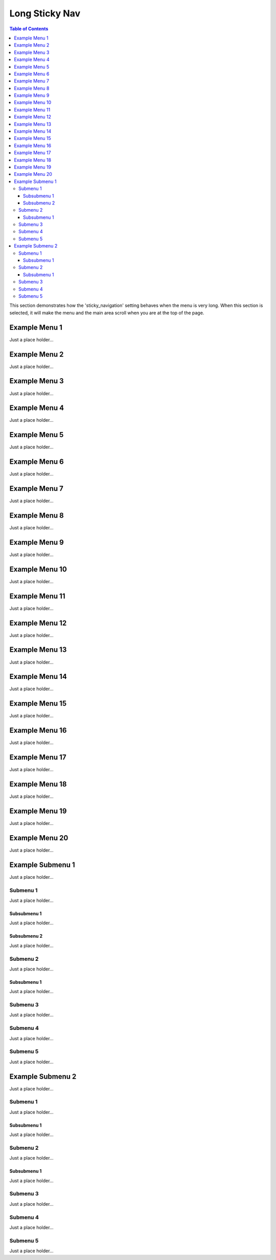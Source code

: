 ***************
Long Sticky Nav
***************

.. contents:: Table of Contents

This section demonstrates how the 'sticky_navigation' setting behaves when the menu is very long.
When this section is selected, it will make the menu and the main area scroll when you are at the top of the page.


Example Menu 1
==============

Just a place holder...


Example Menu 2
==============

Just a place holder...


Example Menu 3
==============

Just a place holder...


Example Menu 4
==============

Just a place holder...


Example Menu 5
==============

Just a place holder...


Example Menu 6
==============

Just a place holder...


Example Menu 7
==============

Just a place holder...


Example Menu 8
==============

Just a place holder...


Example Menu 9
==============

Just a place holder...


Example Menu 10
===============

Just a place holder...


Example Menu 11
===============

Just a place holder...


Example Menu 12
===============

Just a place holder...


Example Menu 13
===============

Just a place holder...


Example Menu 14
===============

Just a place holder...


Example Menu 15
===============

Just a place holder...


Example Menu 16
===============

Just a place holder...


Example Menu 17
===============

Just a place holder...


Example Menu 18
===============

Just a place holder...


Example Menu 19
===============

Just a place holder...


Example Menu 20
===============

Just a place holder...

Example Submenu 1
=================

Just a place holder...

Submenu 1
---------

Just a place holder...

Subsubmenu 1
^^^^^^^^^^^^

Just a place holder...

Subsubmenu 2
^^^^^^^^^^^^

Just a place holder...

Submenu 2
---------

Just a place holder...

Subsubmenu 1
^^^^^^^^^^^^

Just a place holder...

Submenu 3
---------

Just a place holder...

Submenu 4
---------

Just a place holder...

Submenu 5
---------

Just a place holder...

Example Submenu 2
=================

Just a place holder...

Submenu 1
---------

Just a place holder...

Subsubmenu 1
^^^^^^^^^^^^

Just a place holder...

Submenu 2
---------

Just a place holder...

Subsubmenu 1
^^^^^^^^^^^^

Just a place holder...

Submenu 3
---------

Just a place holder...

Submenu 4
---------

Just a place holder...

Submenu 5
---------

Just a place holder...
